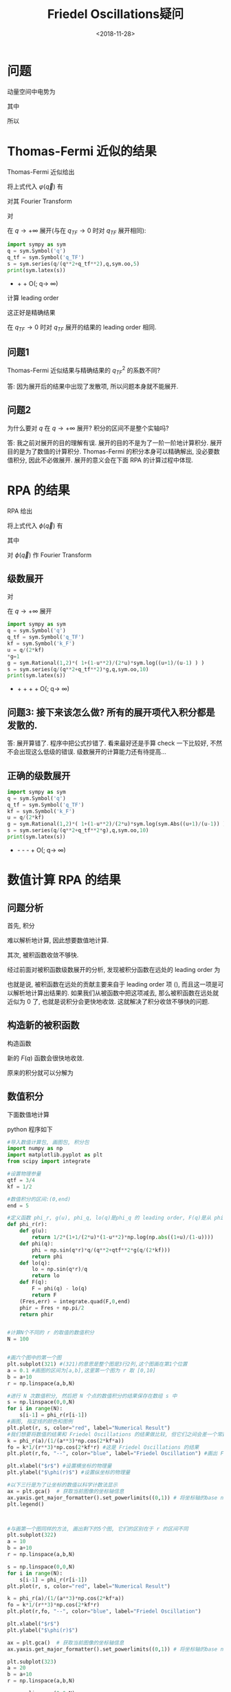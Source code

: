 #+TITLE: Friedel Oscillations疑问
#+DATE: <2018-11-28>
#+CATEGORIES: 专业笔记
#+TAGS: 物理, Friedel Oscillations
#+HTML: <!-- toc -->
#+HTML: <!-- more -->
* 问题

动量空间中电势为

\begin{align}
\varphi (\vec{q})= \frac{\varphi_{ext(\vec{q})}}{\varepsilon(\vec{q})}
\end{align}

其中

\begin{align}
\varphi_{ext}(\vec{q}) = \frac{-e}{\varepsilon_0 V q^2 }
\end{align}

所以

\begin{equation}
\label{eq:1}
\varphi (\vec{q})= \frac{-e}{\varepsilon_0 V q^2 {\varepsilon(\vec{q})}}
\end{equation}

* Thomas-Fermi 近似的结果

Thomas-Fermi 近似给出

\begin{align}
\varepsilon_{TF}(\vec{q}) = 1 +\frac{q_{TF}^2}{q^2}
\end{align}

将上式代入 $\varphi(\vec{q})$ 有

\begin{equation}
\varphi (\vec{q})= \frac{-e}{\varepsilon_0 V q^2 \left(1 +\frac{q_{TF}^2}{q^2}\right)} 
=\frac{-e}{\varepsilon_0 V \left(q^2 +q_{TF}^2\right)} 
\end{equation}

对其 Fourier Transform

\begin{align}
\varphi(\vec{r}) =& \int_{-\infty}^{+\infty} e^{i \vec{q}\cdot \vec{r}} \varphi (\vec{q}) \mathrm{d}^3 q \\
=& \frac{-e}{2 \pi^2 \varepsilon_0} \cdot \frac{1}{r} \int_0^{+\infty} \sin(qr)\cdot \frac{q}{q^2+q_{TF}^2} \mathrm{d}q\\
=& \frac{-e}{4 \pi \varepsilon_0} \cdot \frac{1}{r} \cdot \frac{2}{\pi}\int_0^{+\infty} \sin(qr)\cdot \frac{q}{q^2+q_{TF}^2} \mathrm{d}q
\end{align}

对
\begin{align}
\frac{q}{q^2+q_{TF}^2}
\end{align}
在 $q \rightarrow +\infty$ 展开(与在 $q_{TF}\rightarrow 0$ 时对 $q_{TF}$ 展开相同):

#+BEGIN_SRC python
import sympy as sym
q = sym.Symbol('q')
q_tf = sym.Symbol('q_TF')
s = sym.series(q/(q**2+q_tf**2),q,sym.oo,5)
print(sym.latex(s))
#+END_SRC

    - \frac{q_{TF}^{2}}{q^{3}} + \frac{1}{q} + O\left(\frac{1}{q^{5}}; q\rightarrow \infty\right)


\begin{align}
\frac{q}{q^2+q_{TF}^2}  =\frac{q_{TF}^{2}}{q^{3}} + \frac{1}{q} + O\left(\frac{1}{q^{5}}; q\rightarrow \infty\right)
\end{align}

计算 leading order

\begin{align}
 \int_0^{+\infty} \sin(qr)\cdot \frac{1}{q}\mathrm{d}q = \frac{1}{2i} \int_{-\infty}^{+\infty} e^{iqr}\cdot \frac{1}{q} \mathrm{d}
q = \frac{1}{2i} \cdot \pi i \cdot 1 = \frac{\pi}{2}
\end{align}

这正好是精确结果 
\begin{align}
\frac{-e}{4 \pi \varepsilon_0} \cdot \frac{e^{-q_{TF} r}}{r}
\end{align}
在 $q_{TF}\rightarrow 0$ 时对 $q_{TF}$ 展开的结果的 leading order 相同.

** 问题1 

Thomas-Fermi 近似结果与精确结果的 $q_{TF}^2$ 的系数不同?

答: 因为展开后的结果中出现了发散项, 所以问题本身就不能展开.

** 问题2

为什么要对 $q$ 在 $q\rightarrow +\infty$ 展开? 积分的区间不是整个实轴吗?

答: 我之前对展开的目的理解有误. 展开的目的不是为了一阶一阶地计算积分. 展开目的是为了数值的计算积分. Thomas-Fermi 的积分本身可以精确解出, 没必要数值积分, 因此不必做展开. 展开的意义会在下面 RPA 的计算过程中体现. 

* RPA 的结果

RPA 给出

\begin{align}
\varepsilon (\vec{q}) = 1+ \frac{q_{TF}^2}{q^2}g\left( \frac{q}{2k_F} \right)
\end{align}

将上式代入 $\phi (\vec{q})$ 有

\begin{equation}
\varphi (\vec{q})= \frac{-e}{\varepsilon_0 V q^2 \left(1 +\frac{q_{TF}^2}{q^2}\right)} 
=\frac{-e}{\varepsilon_0 V \left(q^2 +q_{TF}^2 g\left( \frac{q}{2k_F} \right) \right)} 
\end{equation}

其中

\begin{align}
g(u) = \frac{1}{2} \left( 1+\frac{1}{2u}(1-u^2)\ln \left| \frac{1+u}{1-u} \right| \right)
\end{align}

对 $\phi (\vec{q})$ 作 Fourier Transform  

\begin{align}
\varphi(\vec{r}) =\frac{-e}{2 \pi^2 \varepsilon_0} \cdot \frac{1}{r} \int_0^{+\infty}  \sin(qr)\cdot \frac{q}{q^2+q_{TF}^2g( \frac{q}{2k_F} )} \mathrm{d}q
\end{align}

** 级数展开

对 
\begin{align}
\frac{q}{q^2+q_{TF}^2g( \frac{q}{2k_F} )}
\end{align} 
在 $q\rightarrow +\infty$ 展开


#+BEGIN_SRC python
import sympy as sym
q = sym.Symbol('q')
q_tf = sym.Symbol('q_TF')
kf = sym.Symbol('k_F')
u = q/(2*kf)
*g=1
g = sym.Rational(1,2)*( 1+(1-u**2)/(2*u)*sym.log((u+1)/(u-1) ) )
s = sym.series(q/(q**2+q_tf**2)*g,q,sym.oo,10)
print(sym.latex(s))
#+END_SRC

   - \frac{\frac{256 k_{F}^{8}}{63} - \frac{64 k_{F}^{6} q_{TF}^{2}}{35} + \frac{16 k_{F}^{4} q_{TF}^{4}}{15}}{q^{9}} + \frac{\frac{64 k_{F}^{6}}{35} - \frac{16 k_{F}^{4} q_{TF}^{2}}{15} + \frac{4 k_{F}^{2} q_{TF}^{4}}{3}}{q^{7}} + \frac{\frac{16 k_{F}^{4}}{15} - \frac{4 k_{F}^{2} q_{TF}^{2}}{3}}{q^{5}} + \frac{4 k_{F}^{2}}{3 q^{3}} + O\left(\frac{1}{q^{10}}; q\rightarrow \infty\right)


\begin{align}
\frac{q}{q^2+q_{TF}^2g( \frac{q}{2k_F} )} = \frac{\frac{256 k_{F}^{8}}{63} - \frac{64 k_{F}^{6} q_{TF}^{2}}{35} + \frac{16 k_{F}^{4} q_{TF}^{4}}{15}}{q^{9}} + \frac{\frac{64 k_{F}^{6}}{35} - \frac{16 k_{F}^{4} q_{TF}^{2}}{15} + \frac{4 k_{F}^{2} q_{TF}^{4}}{3}}{q^{7}} + \frac{\frac{16 k_{F}^{4}}{15} - \frac{4 k_{F}^{2} q_{TF}^{2}}{3}}{q^{5}} + \frac{4 k_{F}^{2}}{3 q^{3}} + O\left(\frac{1}{q^{10}}; q\rightarrow \infty\right)
\end{align}

** 问题3: 接下来该怎么做? 所有的展开项代入积分都是发散的.
答: 展开算错了. 程序中把公式抄错了. 看来最好还是手算 check 一下比较好, 不然不会出现这么低级的错误. 级数展开的计算能力还有待提高... 

** 正确的级数展开

#+BEGIN_SRC python
import sympy as sym
q = sym.Symbol('q')
q_tf = sym.Symbol('q_TF')
kf = sym.Symbol('k_F')
u = q/(2*kf)
g = sym.Rational(1,2)*( 1+(1-u**2)/(2*u)*sym.log(sym.Abs((u+1)/(u-1)) ) )
s = sym.series(q/(q**2+q_tf**2*g),q,sym.oo,10)
print(sym.latex(s))
#+END_SRC

   - \frac{1}{q} - \frac{4 k_{F}^{2} q_{TF}^{2}}{3 q^{5}} - \frac{16 k_{F}^{4} q_{TF}^{2}}{15 q^{7}} - \frac{64 k_{F}^{6} q_{TF}^{2}}{35 q^{9}} + O\left(\frac{1}{q^{10}}; q\rightarrow \infty\right)

\begin{align}
\frac{q}{q^2+q_{TF}^2g( \frac{q}{2k_F} )} = \frac{1}{q} - \frac{4 k_{F}^{2} q_{TF}^{2}}{3 q^{5}} - \frac{16 k_{F}^{4} q_{TF}^{2}}{15 q^{7}} - \frac{64 k_{F}^{6} q_{TF}^{2}}{35 q^{9}} + O\left(\frac{1}{q^{10}}; q\rightarrow \infty\right)
\end{align}

* 数值计算 RPA 的结果
** 问题分析

首先, 积分 
\begin{align}
\varphi(\vec{r}) =\frac{-e}{2 \pi^2 \varepsilon_0} \cdot \frac{1}{r} \int_0^{+\infty}  \sin(qr)\cdot \frac{q}{q^2+q_{TF}^2g( \frac{q}{2k_F} )} \mathrm{d}q
\end{align}
难以解析地计算, 因此想要数值地计算.

其次, 被积函数收敛不够快.

经过前面对被积函数级数展开的分析, 发现被积分函数在远处的 leading order 为

\begin{equation}
\label{eq:leading}
\frac{\sin(qr)}{q}
\end{equation}

也就是说, 被积函数在远处的贡献主要来自于 leading order 项 (\ref{eq:leading}), 而且这一项是可以解析地计算出结果的. 如果我们从被函数中把这项减去, 那么被积函数在远处就近似为 $0$ 了, 也就是说积分会更快地收敛. 这就解决了积分收敛不够快的问题.

** 构造新的被积函数

构造函数

\begin{equation}
F(q) = \sin(qr)\cdot \frac{q}{q^2+q_{TF}^2g( \frac{q}{2k_F} )} - \frac{\sin(qr)}{q}
\end{equation}

新的 $F(q)$ 函数会很快地收敛.

原来的积分就可以分解为

\begin{align}
\varphi(\vec{r}) =&\frac{-e}{2 \pi^2 \varepsilon_0} \cdot \frac{1}{r} \int_0^{+\infty}  \sin(qr)\cdot \frac{q}{q^2+q_{TF}^2g( \frac{q}{2k_F} )} \mathrm{d}q \\
=& \frac{-e}{2 \pi^2 \varepsilon_0} \cdot \frac{1}{r} \int_0^{+\infty} \left( F(q) +  \frac{\sin(qr)}{q} \right)\mathrm{d}q \\
=& \frac{-e}{2 \pi^2 \varepsilon_0} \cdot \frac{1}{r} \left(  \int_0^{+\infty}  F(q) \mathrm{d}q + \frac{\pi}{2} \right)
\end{align}

** 数值积分

下面数值地计算

\begin{align}
 \int_0^{+\infty}  F(q) \mathrm{d}q 
\end{align}

python 程序如下

#+BEGIN_SRC python
#导入数值计算包, 画图包, 积分包
import numpy as np
import matplotlib.pyplot as plt
from scipy import integrate

#设置物理参量
qtf = 3/4
kf = 1/2

#数值积分的区间:(0,end)
end = 5

#定义函数 phi_r, g(u), phi_q, lo(q)是phi_q 的 leading order, F(q)是从 phi(q) 里边减去 leading order
def phi_r(r):
    def g(u):
        return 1/2*(1+1/(2*u)*(1-u**2)*np.log(np.abs((1+u)/(1-u))))
    def phi(q):
        phi = np.sin(q*r)*q/(q**2+qtf**2*g(q/(2*kf)))
        return phi
    def lo(q):
        lo = np.sin(q*r)/q
        return lo
    def F(q):
        F = phi(q) - lo(q)
        return F
    (Fres,err) = integrate.quad(F,0,end)
    phir = Fres + np.pi/2
    return phir


#计算N个不同的 r 的取值的数值积分 
N = 100


#画六个图中的第一个图
plt.subplot(321) #(321)的意思是整个图是3行2列,这个图画在第1个位置
a = 0.1 #画图的区间为[a,b],这里第一个图为 r 取 [0,10]
b = a+10
r = np.linspace(a,b,N)

#进行 N 次数值积分, 然后把 N 个点的数值积分的结果保存在数组 s 中
s = np.linspace(0,0,N)
for i in range(N):
    s[i-1] = phi_r(r[i-1])
#画图, 指定线的颜色和图例
plt.plot(r, s, color="red", label="Numerical Result")
#我们想要将数值的结果和 Friedel Oscillations 的结果做比较, 但它们之间会差一个常数k, 现在把这个常数 k 取 N 次数值积分中第一个点的比值
k = phi_r(a)/(1/(a**3)*np.cos(2*kf*a))
fo = k*1/(r**3)*np.cos(2*kf*r) #这是 Friedel Oscillations 的结果
plt.plot(r,fo, "--", color="blue", label="Friedel Oscillation") #画出 Friedel Oscillations 的结果

plt.xlabel("$r$") #设置横坐标的物理量
plt.ylabel("$\phi(r)$") #设置纵坐标的物理量

#以下三行是为了让坐标的数值以科学计数法显示
ax = plt.gca()  # 获取当前图像的坐标轴信息
ax.yaxis.get_major_formatter().set_powerlimits((0,1)) # 将坐标轴的base number设置为一位。
plt.legend()



#与画第一个图同样的方法, 画出剩下的5个图, 它们的区别在于 r 的区间不同
plt.subplot(322)
a = 10
b = a+10
r = np.linspace(a,b,N)

s = np.linspace(0,0,N)
for i in range(N):
    s[i-1] = phi_r(r[i-1])
plt.plot(r, s, color="red", label="Numerical Result")

k = phi_r(a)/(1/(a**3)*np.cos(2*kf*a))
fo = k*1/(r**3)*np.cos(2*kf*r)
plt.plot(r,fo, "--", color="blue", label="Friedel Oscillation")

plt.xlabel("$r$")
plt.ylabel("$\phi(r)$")

ax = plt.gca()  # 获取当前图像的坐标轴信息
ax.yaxis.get_major_formatter().set_powerlimits((0,1)) # 将坐标轴的base number设置为一位。

plt.subplot(323)
a = 20
b = a+10
r = np.linspace(a,b,N)

s = np.linspace(0,0,N)
for i in range(N):
    s[i-1] = phi_r(r[i-1])
plt.plot(r, s, color="red", label="Numerical Result")

k = phi_r(a)/(1/(a**3)*np.cos(2*kf*a))
fo = k*1/(r**3)*np.cos(2*kf*r)
plt.plot(r,fo, "--", color="blue", label="Friedel Oscillation")

plt.xlabel("$r$")
plt.ylabel("$\phi(r)$")

ax = plt.gca()  # 获取当前图像的坐标轴信息
ax.yaxis.get_major_formatter().set_powerlimits((0,1)) # 将坐标轴的base number设置为一位。


plt.subplot(324)
a = 50
b = a+10
r = np.linspace(a,b,N)

s = np.linspace(0,0,N)
for i in range(N):
    s[i-1] = phi_r(r[i-1])
plt.plot(r, s, color="red", label="Numerical Result")

k = phi_r(a)/(1/(a**3)*np.cos(2*kf*a))
fo = k*1/(r**3)*np.cos(2*kf*r)
plt.plot(r,fo, "--", color="blue", label="Friedel Oscillation")

plt.xlabel("$r$")
plt.ylabel("$\phi(r)$")

ax = plt.gca()  # 获取当前图像的坐标轴信息
ax.yaxis.get_major_formatter().set_powerlimits((0,1)) # 将坐标轴的base number设置为一位。


plt.subplot(325)
a = 100
b = a+10
r = np.linspace(a,b,N)

s = np.linspace(0,0,N)
for i in range(N):
    s[i-1] = phi_r(r[i-1])
plt.plot(r, s, color="red", label="Numerical Result")

k = phi_r(a)/(1/(a**3)*np.cos(2*kf*a))
fo = k*1/(r**3)*np.cos(2*kf*r)
plt.plot(r,fo, "--", color="blue", label="Friedel Oscillation")

plt.xlabel("$r$")
plt.ylabel("$\phi(r)$")

ax = plt.gca()  # 获取当前图像的坐标轴信息
ax.yaxis.get_major_formatter().set_powerlimits((0,1)) # 将坐标轴的base number设置为一位。


plt.subplot(326)
a = 200
b = a+10
r = np.linspace(a,b,N)

s = np.linspace(0,0,N)
for i in range(N):
    s[i-1] = phi_r(r[i-1])
plt.plot(r, s, color="red", label="Numerical Result")

k = phi_r(a)/(1/(a**3)*np.cos(2*kf*a))
fo = k*1/(r**3)*np.cos(2*kf*r)
plt.plot(r,fo, "--", color="blue", label="Friedel Oscillation")

plt.xlabel("$r$")
plt.ylabel("$\phi(r)$")

ax = plt.gca()  # 获取当前图像的坐标轴信息
ax.yaxis.get_major_formatter().set_powerlimits((0,1)) # 将坐标轴的base number设置为一位。



plt.suptitle("The Results of RPA") #画出整个图的标题
plt.show() #显示图片
#+END_SRC

#+RESULTS:
: None

** 结果对比

将数值结果与 Friedel Oscillations 的结果

\begin{align}
\varphi(\vec{r}) \sim \frac{1}{r^3} \cos (2 k_fr)
\end{align}

进行对比

[[file:./2018-11-28-physics-Friedel Oscillations/friedel_oscillations.png]]

可以看出, Friedel Oscillations 的结果在 $r$ 较大时的结果比较好.

* 参考文献

Friedel Oscillation 的原始文献 the shielding of a fixed charge in a high-density electron gas http://www.doc88.com/p-9512851691956.html 

Wolfgang Nolting, Fundamentals of Many-body Physics

* 致谢

感谢导师 Ran Qi 的指导

感谢 Fan Yang 师兄的讨论
